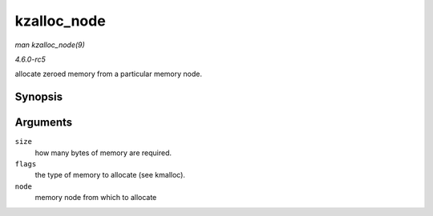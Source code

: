 .. -*- coding: utf-8; mode: rst -*-

.. _API-kzalloc-node:

============
kzalloc_node
============

*man kzalloc_node(9)*

*4.6.0-rc5*

allocate zeroed memory from a particular memory node.


Synopsis
========

.. c:function:: void * kzalloc_node( size_t size, gfp_t flags, int node )

Arguments
=========

``size``
    how many bytes of memory are required.

``flags``
    the type of memory to allocate (see kmalloc).

``node``
    memory node from which to allocate


.. ------------------------------------------------------------------------------
.. This file was automatically converted from DocBook-XML with the dbxml
.. library (https://github.com/return42/sphkerneldoc). The origin XML comes
.. from the linux kernel, refer to:
..
.. * https://github.com/torvalds/linux/tree/master/Documentation/DocBook
.. ------------------------------------------------------------------------------
